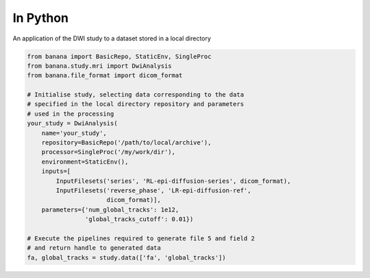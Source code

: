 In Python 
=========

An application of the DWI study to a dataset stored in a local directory

.. code-block:: python

    from banana import BasicRepo, StaticEnv, SingleProc
    from banana.study.mri import DwiAnalysis
    from banana.file_format import dicom_format

    # Initialise study, selecting data corresponding to the data
    # specified in the local directory repository and parameters
    # used in the processing
    your_study = DwiAnalysis(
        name='your_study',
        repository=BasicRepo('/path/to/local/archive'),
        processor=SingleProc('/my/work/dir'),
        environment=StaticEnv(),
        inputs=[
            InputFilesets('series', 'RL-epi-diffusion-series', dicom_format),
            InputFilesets('reverse_phase', 'LR-epi-diffusion-ref',
                          dicom_format)],
        parameters={'num_global_tracks': 1e12,
                    'global_tracks_cutoff': 0.01})

    # Execute the pipelines required to generate file 5 and field 2
    # and return handle to generated data
    fa, global_tracks = study.data(['fa', 'global_tracks'])
